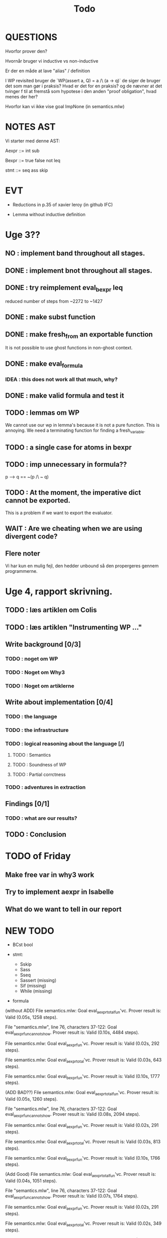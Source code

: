 #+title: Todo


* QUESTIONS

Hvorfor prover den?

Hvornår bruger vi inductive vs non-inductive

Er der en måde at lave "alias" / definition

I WP revisited bruger de `WP(assert a, Q) = a /\ (a -> q)` de siger de bruger det som man gør i praksis?
Hvad er det for en praksis? og de nævner at det tvinger f til at fremstå som hypotese i den anden "proof obligation", hvad menes der her?

Hvorfor kan vi ikke vise goal ImpNone (in semantics.mlw)

* NOTES AST
Vi starter med denne AST:

Aexpr ::= int
          sub

Bexpr ::= true
          false
          not
          leq

 stmt  ::= seq
           ass
           skip


* EVT
- Reductions in p.35 of xavier leroy (in github IFC)

- Lemma without inductive definition

* Uge 3??

** NO : implement band throughout all stages.
** DONE : implement bnot throughout all stages.
** DONE : try reimplement eval_bexpr leq
  reduced number of steps from ~2272 to ~1427
** DONE : make subst function
** DONE : make fresh_from an exportable function
  It is not possible to use ghost functions in non-ghost context.
** DONE : make eval_formula
*** IDEA : this does not work all that much, why?
** DONE : make valid formula and test it
** TODO : lemmas om WP
  We cannot use our wp in lemma's because it is not a pure function. This is annoying. We need a terminating
  function for finding a fresh_variable.
** TODO : a single case for atoms in bexpr
** TODO : imp unnecessary in formula??
  p --> q == ~(p /\ ~ q)

** TODO : At the moment, the imperative dict cannot be exported.
  This is a problem if we want to export the evaluator.
** WAIT : Are we cheating when we are using divergent code?

** Flere noter
Vi har kun en mulig fejl, den hedder unbound så den propergeres gennem programmerne.

* Uge 4, rapport skrivning.
** TODO : læs artiklen om Colis
** TODO : læs artiklen "Instrumenting WP ..."
** Write background [0/3]
*** TODO : noget om WP
*** TODO : Noget om Why3
*** TODO : Noget om artiklerne
** Write about implementation [0/4]
*** TODO : the language
*** TODO : the infrastructure
*** TODO : logical reasoning about the language [/]
**** TODO : Semantics
**** TODO : Soundness of WP
**** TODO : Partial corrctness
*** TODO : adventures in extraction
** Findings [0/1]
*** TODO : what are our results?
** TODO : Conclusion


* TODO of Friday
** Make free var in why3 work
** Try to implement aexpr in Isabelle
** What do we want to tell in our report


* NEW TODO
-  BCst bool

- stmt:
  - Sskip
  - Sass
  - Sseq
  - Sassert (missing)
  - Sif (missing)
  - While (missing)

- formula


(without ADD)
  File semantics.mlw:
Goal eval_aexpr_total_fun'vc.
Prover result is: Valid (0.05s, 1258 steps).

File "semantics.mlw", line 76, characters 37-122:
Goal eval_aexpr_fun_cannot_show.
Prover result is: Valid (0.10s, 4484 steps).

File semantics.mlw:
Goal eval_aexpr_fun'vc.
Prover result is: Valid (0.02s, 292 steps).

File semantics.mlw:
Goal eval_aexpr_total'vc.
Prover result is: Valid (0.03s, 643 steps).

File semantics.mlw:
Goal eval_bexpr_fun'vc.
Prover result is: Valid (0.10s, 1777 steps).

(ADD BAD??)
File semantics.mlw:
Goal eval_aexpr_total_fun'vc.
Prover result is: Valid (0.05s, 1260 steps).

File "semantics.mlw", line 76, characters 37-122:
Goal eval_aexpr_fun_cannot_show.
Prover result is: Valid (0.08s, 2094 steps).

File semantics.mlw:
Goal eval_aexpr_fun'vc.
Prover result is: Valid (0.02s, 291 steps).

File semantics.mlw:
Goal eval_aexpr_total'vc.
Prover result is: Valid (0.03s, 813 steps).

File semantics.mlw:
Goal eval_bexpr_fun'vc.
Prover result is: Valid (0.10s, 1766 steps).

(Add Good)
File semantics.mlw:
Goal eval_aexpr_total_fun'vc.
Prover result is: Valid (0.04s, 1051 steps).

File "semantics.mlw", line 76, characters 37-122:
Goal eval_aexpr_fun_cannot_show.
Prover result is: Valid (0.07s, 1764 steps).

File semantics.mlw:
Goal eval_aexpr_fun'vc.
Prover result is: Valid (0.02s, 291 steps).

File semantics.mlw:
Goal eval_aexpr_total'vc.
Prover result is: Valid (0.02s, 349 steps).

File semantics.mlw:
Goal eval_bexpr_fun'vc.
Prover result is: Valid (0.10s, 1782 steps).
